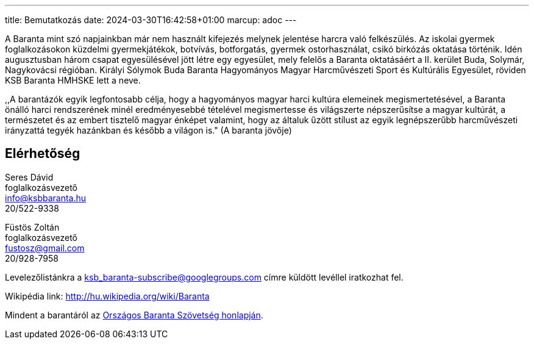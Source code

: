 ---
title: Bemutatkozás
date: 2024-03-30T16:42:58+01:00
marcup: adoc
---

A Baranta mint szó napjainkban már nem használt kifejezés melynek jelentése harcra való felkészülés. Az iskolai gyermek foglalkozásokon küzdelmi gyermekjátékok, botvívás, botforgatás, gyermek ostorhasználat, csikó birkózás oktatása történik. Idén augusztusban három csapat egyesülésével jött létre egy egyesület, mely felelős a Baranta oktatásáért a II. kerület Buda, Solymár, Nagykovácsi régióban. Királyi Sólymok Buda Baranta Hagyományos Magyar Harcművészeti Sport és Kultúrális Egyesület, röviden KSB Baranta HMHSKE lett a neve.

,,A barantázók egyik legfontosabb célja, hogy a hagyományos magyar harci kultúra elemeinek megismertetésével, a Baranta önálló harci rendszerének minél eredményesebbé tételével megismertesse és világszerte népszerűsítse a magyar kultúrát, a természetet és az embert tisztelő magyar énképet valamint, hogy az általuk űzött stílust az egyik legnépszerűbb harcművészeti irányzattá tegyék hazánkban és később a világon is." (A baranta jövője)

== Elérhetőség

Seres Dávid +
foglalkozásvezető + 
info@ksbbaranta.hu + 
20/522-9338

Füstös Zoltán +
foglalkozásvezető +
fustosz@gmail.com +
20/928-7958

Levelezőlistánkra a ksb_baranta-subscribe@googlegroups.com címre küldött levéllel iratkozhat fel.

Wikipédia link:
http://hu.wikipedia.org/wiki/Baranta

Mindent a barantáról az https://baranta.org[Országos Baranta Szövetség honlapján].
